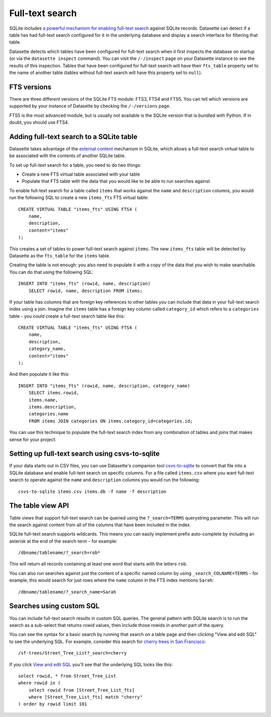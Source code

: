 .. _full_text_search:

Full-text search
================

SQLite includes `a powerful mechanism for enabling full-text search <https://www.sqlite.org/fts3.html>`_ against SQLite records. Datasette can detect if a table has had full-text search configured for it in the underlying database and       display a search interface for filtering that table.

.. image:: full_text_search.png

Datasette detects which tables have been configured for full-text search when it first inspects the database on startup (or via the ``datasette inspect`` command). You can visit the ``/-/inspect`` page on your Datasette instance to see the results of this inspection. Tables that have been configured for full-text search will have their ``fts_table`` property set to the name of another table (tables without full-text search will have this property set to ``null``).

FTS versions
------------

There are three different versions of the SQLite FTS module: FTS3, FTS4 and FTS5. You can tell which versions are supported by your instance of Datasette by checking the ``/-/versions`` page.

FTS5 is the most advanced module, but is usually not available is the SQLite version that is bundled with Python. If in doubt, you should use FTS4.

Adding full-text search to a SQLite table
-----------------------------------------

Datasette takes advantage of the `external content <https://www.sqlite.org/fts3.html#_external_content_fts4_tables_>`_ mechanism in SQLite, which allows a full-text search virtual table to be associated with the contents of another SQLite table.

To set up full-text search for a table, you need to do two things:

* Create a new FTS virtual table associated with your table
* Populate that FTS table with the data that you would like to be able to run searches against

To enable full-text search for a table called ``items`` that works against the ``name`` and ``description`` columns, you would run the following SQL to create a new ``items_fts`` FTS virtual table::

    CREATE VIRTUAL TABLE "items_fts" USING FTS4 (
        name,
        description,
        content="items"
    );

This creates a set of tables to power full-text search against ``items``. The new ``items_fts`` table will be detected by Datasette as the ``fts_table`` for the ``items`` table.

Creating the table is not enough: you also need to populate it with a copy of the data that you wish to make searchable. You can do that using the following SQL::

    INSERT INTO "items_fts" (rowid, name, description)
        SELECT rowid, name, description FROM items;

If your table has columns that are foreign key references to other tables you can include that data in your full-text search index using a join. Imagine the ``items`` table has a foreign key column called ``category_id`` which refers to a ``categories`` table - you could create a full-text search table like this::

    CREATE VIRTUAL TABLE "items_fts" USING FTS4 (
        name,
        description,
        category_name,
        content="items"
    );

And then populate it like this::

    INSERT INTO "items_fts" (rowid, name, description, category_name)
        SELECT items.rowid,
        items.name,
        items.description,
        categories.name
        FROM items JOIN categories ON items.category_id=categories.id;

You can use this technique to populate the full-text search index from any combination of tables and joins that makes sense for your project.

Setting up full-text search using csvs-to-sqlite
------------------------------------------------

If your data starts out in CSV files, you can use Datasette's companion tool `csvs-to-sqlite <https://github.com/simonw/csvs-to-sqlite>`_ to convert that file into a SQLite database and enable full-text search on specific columns. For a file called ``items.csv`` where you want full-text search to operate against the ``name`` and ``description`` columns you would run the following::

    csvs-to-sqlite items.csv items.db -f name -f description

The table view API
------------------

Table views that support full-text search can be queried using the ``?_search=TERMS`` querystring parameter. This will run the search against content from all of the columns that have been included in the index.

SQLite full-text search supports wildcards. This means you can easily implement prefix auto-complete by including an asterisk at the end of the search term - for example::

    /dbname/tablename/?_search=rob*

This will return all records containing at least one word that starts with the letters ``rob``.

You can also run searches against just the content of a specific named column by using ``_search_COLNAME=TERMS`` - for example, this would search for just rows where the ``name`` column in the FTS index mentions ``Sarah``::

    /dbname/tablename/?_search_name=Sarah

Searches using custom SQL
-------------------------

You can include full-text search results in custom SQL queries. The general pattern with SQLite search is to run the search as a sub-select that returns rowid values, then include those rowids in another part of the query.

You can see the syntax for a basic search by running that search on a table page and then clicking "View and edit SQL" to see the underlying SQL. For example, consider this search for `cherry trees in San Francisco <https://san-francisco.datasettes.com/sf-trees/Street_Tree_List?_search=cherry>`_::

    /sf-trees/Street_Tree_List?_search=cherry

If you click `View and edit SQL <https://san-francisco.datasettes.com/sf-trees?sql=select+rowid%2C+*+from+Street_Tree_List+where+rowid+in+(select+rowid+from+[Street_Tree_List_fts]+where+[Street_Tree_List_fts]+match+%3Asearch)+order+by+rowid+limit+101&search=cherry>`_ you'll see that the underlying SQL looks like this::

    select rowid, * from Street_Tree_List
    where rowid in (
        select rowid from [Street_Tree_List_fts]
        where [Street_Tree_List_fts] match "cherry"
    ) order by rowid limit 101
